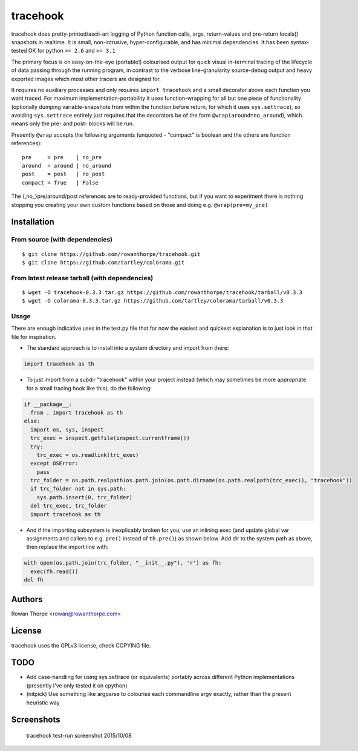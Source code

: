=========
tracehook
=========

tracehook does pretty-printed/ascii-art logging of Python function calls, args,
return-values and pre-return locals() snapshots in realtime. It is small,
non-intrusive, hyper-configurable, and has minimal dependencies. It has been
syntax-tested OK for python ``>= 2.6`` and ``>= 3.1``

The primary focus is on easy-on-the-eye (portable!) colourised output for
quick visual in-terminal tracing of the lifecycle of data passing through the
running program, in contrast to the verbose line-granularity source-debug
output and heavy exported images which most other tracers are designed for.

It requires no auxiliary processes and only requires ``import tracehook`` and a
small decorator above each function you want traced. For maximum
implementation-portability it uses function-wrapping for all but one piece of
functionality (optionally dumping variable-snapshots from within the function
before return, for which it uses ``sys.settrace``), so avoiding ``sys.settrace``
entirely just requires that the decorators be of the form
``@wrap(around=no_around``), which means only the pre- and post- blocks will be
run.

Presently ``@wrap`` accepts the following arguments (unquoted - "compact" is
boolean and the others are function references):

::

    pre     = pre    | no_pre
    around  = around | no_around
    post    = post   | no_post
    compact = True   | False

The {,no_}pre/around/post references are to ready-provided functions, but if
you want to experiment there is nothing stopping you creating your own custom
functions based on those and doing e.g. ``@wrap(pre=my_pre)``

Installation
------------

From source (with dependencies)
~~~~~~~~~~~~~~~~~~~~~~~~~~~~~~~

::

    $ git clone https://github.com/rowanthorpe/tracehook.git
    $ git clone https://github.com/tartley/colorama.git

From latest release tarball (with dependencies)
~~~~~~~~~~~~~~~~~~~~~~~~~~~~~~~~~~~~~~~~~~~~~~~

::

    $ wget -O tracehook-0.3.3.tar.gz https://github.com/rowanthorpe/tracehook/tarball/v0.3.3
    $ wget -O colorama-0.3.3.tar.gz https://github.com/tartley/colorama/tarball/v0.3.3

Usage
~~~~~

There are enough indicative uses in the test.py file that for now the easiest
and quickest explanation is to just look in that file for inspiration.

* The standard approach is to install into a system directory and import from
  there:

.. code:: python

    import tracehook as th


* To just import from a subdir "tracehook" within your project instead (which
  may sometimes be more appropriate for a small tracing hook like this), do the
  following:

.. code:: python

    if __package__:
      from . import tracehook as th
    else:
      import os, sys, inspect
      trc_exec = inspect.getfile(inspect.currentframe())
      try:
        trc_exec = os.readlink(trc_exec)
      except OSError:
        pass
      trc_folder = os.path.realpath(os.path.join(os.path.dirname(os.path.realpath(trc_exec)), "tracehook"))
      if trc_folder not in sys.path:
        sys.path.insert(0, trc_folder)
      del trc_exec, trc_folder
      import tracehook as th

* And if the importing subsystem is inexplicably broken for you, use an
  inlining exec (and update global var assignments and callers to e.g. ``pre()``
  instead of ``th.pre()``) as shown below. Add dir to the system path as above,
  then replace the import line with:

.. code:: python

    with open(os.path.join(trc_folder, "__init__.py"), 'r') as fh:
      exec(fh.read())
    del fh


Authors
-------

Rowan Thorpe <rowan@rowanthorpe.com>


License
-------

tracehook uses the GPLv3 license, check COPYING file.


TODO
----

* Add case-handling for using sys.settrace (or equivalents) portably across
  different Python implementations (presently I've only tested it on cpython)

* (nitpick) Use something like argparse to colourise each commandline argv
  exactly, rather than the present heuristic way

Screenshots
-----------

.. figure:: doc/tracehook_test_screenshot.png
   :width: 50%
   :alt: tracehook test-run screenshot

   tracehook test-run screenshot 2015/10/08
